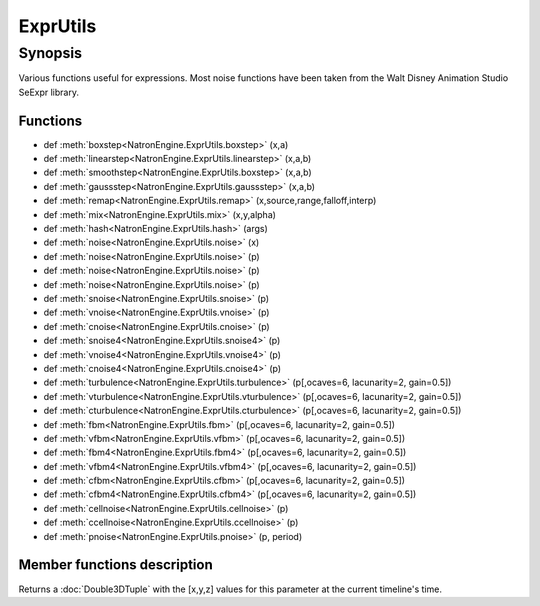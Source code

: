 .. module:: NatronEngine
.. _ExprUtils:

ExprUtils
*************

Synopsis
--------

Various functions useful for expressions. Most noise functions have been taken from the
Walt Disney Animation Studio SeExpr library.

Functions
^^^^^^^^^

*    def :meth:`boxstep<NatronEngine.ExprUtils.boxstep>` (x,a)
*    def :meth:`linearstep<NatronEngine.ExprUtils.linearstep>` (x,a,b)
*    def :meth:`smoothstep<NatronEngine.ExprUtils.boxstep>` (x,a,b)
*    def :meth:`gaussstep<NatronEngine.ExprUtils.gaussstep>` (x,a,b)
*    def :meth:`remap<NatronEngine.ExprUtils.remap>` (x,source,range,falloff,interp)
*    def :meth:`mix<NatronEngine.ExprUtils.mix>` (x,y,alpha)
*    def :meth:`hash<NatronEngine.ExprUtils.hash>` (args)
*    def :meth:`noise<NatronEngine.ExprUtils.noise>` (x)
*    def :meth:`noise<NatronEngine.ExprUtils.noise>` (p)
*    def :meth:`noise<NatronEngine.ExprUtils.noise>` (p)
*    def :meth:`noise<NatronEngine.ExprUtils.noise>` (p)
*    def :meth:`snoise<NatronEngine.ExprUtils.snoise>` (p)
*    def :meth:`vnoise<NatronEngine.ExprUtils.vnoise>` (p)
*    def :meth:`cnoise<NatronEngine.ExprUtils.cnoise>` (p)
*    def :meth:`snoise4<NatronEngine.ExprUtils.snoise4>` (p)
*    def :meth:`vnoise4<NatronEngine.ExprUtils.vnoise4>` (p)
*    def :meth:`cnoise4<NatronEngine.ExprUtils.cnoise4>` (p)
*    def :meth:`turbulence<NatronEngine.ExprUtils.turbulence>` (p[,ocaves=6, lacunarity=2, gain=0.5])
*    def :meth:`vturbulence<NatronEngine.ExprUtils.vturbulence>` (p[,ocaves=6, lacunarity=2, gain=0.5])
*    def :meth:`cturbulence<NatronEngine.ExprUtils.cturbulence>` (p[,ocaves=6, lacunarity=2, gain=0.5])
*    def :meth:`fbm<NatronEngine.ExprUtils.fbm>` (p[,ocaves=6, lacunarity=2, gain=0.5])
*    def :meth:`vfbm<NatronEngine.ExprUtils.vfbm>` (p[,ocaves=6, lacunarity=2, gain=0.5])
*    def :meth:`fbm4<NatronEngine.ExprUtils.fbm4>` (p[,ocaves=6, lacunarity=2, gain=0.5])
*    def :meth:`vfbm4<NatronEngine.ExprUtils.vfbm4>` (p[,ocaves=6, lacunarity=2, gain=0.5])
*    def :meth:`cfbm<NatronEngine.ExprUtils.cfbm>` (p[,ocaves=6, lacunarity=2, gain=0.5])
*    def :meth:`cfbm4<NatronEngine.ExprUtils.cfbm4>` (p[,ocaves=6, lacunarity=2, gain=0.5])
*    def :meth:`cellnoise<NatronEngine.ExprUtils.cellnoise>` (p)
*    def :meth:`ccellnoise<NatronEngine.ExprUtils.ccellnoise>` (p)
*    def :meth:`pnoise<NatronEngine.ExprUtils.pnoise>` (p, period)



Member functions description
^^^^^^^^^^^^^^^^^^^^^^^^^^^^

.. method:: NatronEngine.Double3DParam.get()

    :rtype: :class:`Double3DTuple`

Returns a :doc:`Double3DTuple` with the [x,y,z] values for this parameter at the current
timeline's time.

.. method:: NatronEngine.ExprUtils.boxstep (x,a)

    :param x: :class:`float<PySide.QtCore.float>`
    :param a: :class:`float<PySide.QtCore.float>`
    :rtype: :class:`float<PySide.QtCore.float>`

     if x < a then 0 otherwise 1

.. method:: NatronEngine.ExprUtils.linearstep (x,a,b)

    :param x: :class:`float<PySide.QtCore.float>`
    :param a: :class:`float<PySide.QtCore.float>`
    :param b: :class:`float<PySide.QtCore.float>`
    :rtype: :class:`float<PySide.QtCore.float>`

     Transitions linearly when a < x < b

.. method:: NatronEngine.ExprUtils.boxstep (x,a,b)

    :param x: :class:`float<PySide.QtCore.float>`
    :param a: :class:`float<PySide.QtCore.float>`
    :param b: :class:`float<PySide.QtCore.float>`
    :rtype: :class:`float<PySide.QtCore.float>`


    Transitions smoothly (cubic) when a < x < b


.. method:: NatronEngine.ExprUtils.gaussstep (x,a,b)

    :param x: :class:`float<PySide.QtCore.float>`
    :param a: :class:`float<PySide.QtCore.float>`
    :param b: :class:`float<PySide.QtCore.float>`
    :rtype: :class:`float<PySide.QtCore.float>`

    Transitions smoothly (exponentially) when a < x < b

.. method:: NatronEngine.ExprUtils.remap (x,source,range,falloff,interp)

    :param x: :class:`float<PySide.QtCore.float>`
    :param source: :class:`float<PySide.QtCore.float>`
    :param range: :class:`float<PySide.QtCore.float>`
    :param falloff: :class:`float<PySide.QtCore.float>`
    :param interp: :class:`float<PySide.QtCore.float>`
    :rtype: :class:`float<PySide.QtCore.float>`

    General remapping function.
    When **x** is within +/- **range** of **source**, the result is 1.
    The result falls to 0 beyond that range over **falloff** distance.
    The falloff shape is controlled by **interp**:
    linear = 0
    smooth = 1
    gaussian = 2

.. method:: NatronEngine.ExprUtils.mix (x,y,alpha)

    :param x: :class:`float<PySide.QtCore.float>`
    :param y: :class:`float<PySide.QtCore.float>`
    :param alpha: :class:`float<PySide.QtCore.float>`
    :rtype: :class:`float<PySide.QtCore.float>`

    Linear interpolation of a and b according to alpha

.. method:: NatronEngine.ExprUtils.hash (args)

    :param args: :class:`Sequence`
    :rtype: :class:`float<PySide.QtCore.float>`

    Like random, but with no internal seeds. Any number of seeds may be given
    and the result will be a random function based on all the seeds.

.. method:: NatronEngine.ExprUtils.noise (x)

    :param x: :class:`float<PySide.QtCore.float>`
    :rtype: :class:`float<PySide.QtCore.float>`

    Original perlin noise at location (C2 interpolant)

.. method:: NatronEngine.ExprUtils.noise (p)

    :param p: :class:`Double2DTuple<NatronEngine.Double2DTuple>`
    :rtype: :class:`float<PySide.QtCore.float>`

    Original perlin noise at location (C2 interpolant)

.. method:: NatronEngine.ExprUtils.noise (p)

    :param p: :class:`Double3DTuple<NatronEngine.Double3DTuple>`
    :rtype: :class:`float<PySide.QtCore.float>`

    Original perlin noise at location (C2 interpolant)


.. method:: NatronEngine.ExprUtils.noise (p)

    :param p: :class:`ColorTuple<NatronEngine.ColorTuple>`
    :rtype: :class:`float<PySide.QtCore.float>`

    Original perlin noise at location (C2 interpolant)


.. method:: NatronEngine.ExprUtils.snoise (p)

    :param p: :class:`Double3DTuple<NatronEngine.Double3DTuple>`
    :rtype: :class:`float<PySide.QtCore.float>`


    Signed noise w/ range -1 to 1 formed with original perlin noise at location (C2 interpolant)


.. method:: NatronEngine.ExprUtils.vnoise (p)

    :param p: :class:`Double3DTuple<NatronEngine.Double3DTuple>`
    :rtype: :class:`Double3DTuple<NatronEngine.Double3DTuple>`

    Vector noise formed with original perlin noise at location (C2 interpolant)

.. method:: NatronEngine.ExprUtils.cnoise (p)

    :param p: :class:`Double3DTuple<NatronEngine.Double3DTuple>`
    :rtype: :class:`Double3DTuple<NatronEngine.Double3DTuple>`

    Color noise formed with original perlin noise at location (C2 interpolant)

.. method:: NatronEngine.ExprUtils.snoise4 (p)

    :param p: :class:`ColorTuple<NatronEngine.ColorTuple>`
    :rtype: :class:`float<PySide.QtCore.float>`

    4D signed noise w/ range -1 to 1 formed with original perlin noise at location (C2 interpolant)

.. method:: NatronEngine.ExprUtils.vnoise4 (p)

    :param p: :class:`ColorTuple<NatronEngine.ColorTuple>`
    :rtype: :class:`Double3DTuple<NatronEngine.Double3DTuple>`

    4D vector noise formed with original perlin noise at location (C2 interpolant)

.. method:: NatronEngine.ExprUtils.cnoise4 (p)

    :param p: :class:`ColorTuple<NatronEngine.ColorTuple>`
    :rtype: :class:`Double3DTuple<NatronEngine.Double3DTuple>`

    4D color noise formed with original perlin noise at location (C2 interpolant)"


.. method:: NatronEngine.ExprUtils.turbulence (p[,ocaves=6, lacunarity=2, gain=0.5])

    :param p: :class:`Double3DTuple<NatronEngine.Double3DTuple>`
    :param octaves: :class:`int<PySide.QtCore.int>`
    :param lacunarity: :class:`float<PySide.QtCore.float>`
    :param gain: :class:`float<PySide.QtCore.float>`
    :rtype: :class:`float<PySide.QtCore.float>`

     FBM (Fractal Brownian Motion) is a multi-frequency noise function.
     The base frequency is the same as the noise function. The total
     number of frequencies is controlled by **octaves**. The **lacunarity** is the
     spacing between the frequencies - A value of 2 means each octave is
     twice the previous frequency. The **gain** controls how much each
     frequency is scaled relative to the previous frequency.

.. method:: NatronEngine.ExprUtils.vturbulence (p[,ocaves=6, lacunarity=2, gain=0.5])

    :param p: :class:`Double3DTuple<NatronEngine.Double3DTuple>`
    :param octaves: :class:`int<PySide.QtCore.int>`
    :param lacunarity: :class:`float<PySide.QtCore.float>`
    :param gain: :class:`float<PySide.QtCore.float>`
    :rtype: :class:`Double3DTuple<NatronEngine.Double3DTuple>`

     FBM (Fractal Brownian Motion) is a multi-frequency noise function.
     The base frequency is the same as the noise function. The total
     number of frequencies is controlled by **octaves**. The **lacunarity** is the
     spacing between the frequencies - A value of 2 means each octave is
     twice the previous frequency. The **gain** controls how much each
     frequency is scaled relative to the previous frequency.

.. method:: NatronEngine.ExprUtils.cturbulence (p[,ocaves=6, lacunarity=2, gain=0.5])

    :param p: :class:`Double3DTuple<NatronEngine.Double3DTuple>`
    :param octaves: :class:`int<PySide.QtCore.int>`
    :param lacunarity: :class:`float<PySide.QtCore.float>`
    :param gain: :class:`float<PySide.QtCore.float>`
    :rtype: :class:`Double3DTuple<NatronEngine.Double3DTuple>`

     FBM (Fractal Brownian Motion) is a multi-frequency noise function.
     The base frequency is the same as the noise function. The total
     number of frequencies is controlled by **octaves**. The **lacunarity** is the
     spacing between the frequencies - A value of 2 means each octave is
     twice the previous frequency. The **gain** controls how much each
     frequency is scaled relative to the previous frequency.

.. method:: NatronEngine.ExprUtils.fbm (p[,ocaves=6, lacunarity=2, gain=0.5])

    :param p: :class:`Double3DTuple<NatronEngine.Double3DTuple>`
    :param octaves: :class:`int<PySide.QtCore.int>`
    :param lacunarity: :class:`float<PySide.QtCore.float>`
    :param gain: :class:`float<PySide.QtCore.float>`
    :rtype: :class:`float<PySide.QtCore.float>`

     FBM (Fractal Brownian Motion) is a multi-frequency noise function.
     The base frequency is the same as the noise function. The total
     number of frequencies is controlled by **octaves**. The **lacunarity** is the
     spacing between the frequencies - A value of 2 means each octave is
     twice the previous frequency. The **gain** controls how much each
     frequency is scaled relative to the previous frequency.

.. method:: NatronEngine.ExprUtils.vfbm (p[,ocaves=6, lacunarity=2, gain=0.5])

    :param p: :class:`Double3DTuple<NatronEngine.Double3DTuple>`
    :param octaves: :class:`int<PySide.QtCore.int>`
    :param lacunarity: :class:`float<PySide.QtCore.float>`
    :param gain: :class:`float<PySide.QtCore.float>`
    :rtype: :class:`Double3DTuple<NatronEngine.Double3DTuple>`

     FBM (Fractal Brownian Motion) is a multi-frequency noise function.
     The base frequency is the same as the noise function. The total
     number of frequencies is controlled by **octaves**. The **lacunarity** is the
     spacing between the frequencies - A value of 2 means each octave is
     twice the previous frequency. The **gain** controls how much each
     frequency is scaled relative to the previous frequency.

.. method:: NatronEngine.ExprUtils.fbm4 (p[,ocaves=6, lacunarity=2, gain=0.5])

    :param p: :class:`Double3DTuple<NatronEngine.Double3DTuple>`
    :param octaves: :class:`int<PySide.QtCore.int>`
    :param lacunarity: :class:`float<PySide.QtCore.float>`
    :param gain: :class:`float<PySide.QtCore.float>`
    :rtype: :class:`float<PySide.QtCore.float>`

     FBM (Fractal Brownian Motion) is a multi-frequency noise function.
     The base frequency is the same as the noise function. The total
     number of frequencies is controlled by **octaves**. The **lacunarity** is the
     spacing between the frequencies - A value of 2 means each octave is
     twice the previous frequency. The **gain** controls how much each
     frequency is scaled relative to the previous frequency.

.. method:: NatronEngine.ExprUtils.vfbm4 (p[,ocaves=6, lacunarity=2, gain=0.5])

    :param p: :class:`Double3DTuple<NatronEngine.Double3DTuple>`
    :param octaves: :class:`int<PySide.QtCore.int>`
    :param lacunarity: :class:`float<PySide.QtCore.float>`
    :param gain: :class:`float<PySide.QtCore.float>`
    :rtype: :class:`Double3DTuple<NatronEngine.Double3DTuple>`

     FBM (Fractal Brownian Motion) is a multi-frequency noise function.
     The base frequency is the same as the noise function. The total
     number of frequencies is controlled by **octaves**. The **lacunarity** is the
     spacing between the frequencies - A value of 2 means each octave is
     twice the previous frequency. The **gain** controls how much each
     frequency is scaled relative to the previous frequency.

.. method:: NatronEngine.ExprUtils.cfbm (p[,ocaves=6, lacunarity=2, gain=0.5])

    :param p: :class:`Double3DTuple<NatronEngine.Double3DTuple>`
    :param octaves: :class:`int<PySide.QtCore.int>`
    :param lacunarity: :class:`float<PySide.QtCore.float>`
    :param gain: :class:`float<PySide.QtCore.float>`
    :rtype: :class:`Double3DTuple<NatronEngine.Double3DTuple>`

     FBM (Fractal Brownian Motion) is a multi-frequency noise function.
     The base frequency is the same as the noise function. The total
     number of frequencies is controlled by **octaves**. The **lacunarity** is the
     spacing between the frequencies - A value of 2 means each octave is
     twice the previous frequency. The **gain** controls how much each
     frequency is scaled relative to the previous frequency.

.. method:: NatronEngine.ExprUtils.cfbm4 (p[,ocaves=6, lacunarity=2, gain=0.5])

    :param p: :class:`Double3DTuple<NatronEngine.Double3DTuple>`
    :param octaves: :class:`int<PySide.QtCore.int>`
    :param lacunarity: :class:`float<PySide.QtCore.float>`
    :param gain: :class:`float<PySide.QtCore.float>`
    :rtype: :class:`Double3DTuple<NatronEngine.Double3DTuple>`

     FBM (Fractal Brownian Motion) is a multi-frequency noise function.
     The base frequency is the same as the noise function. The total
     number of frequencies is controlled by **octaves**. The **lacunarity** is the
     spacing between the frequencies - A value of 2 means each octave is
     twice the previous frequency. The **gain** controls how much each
     frequency is scaled relative to the previous frequency.


.. method:: NatronEngine.ExprUtils.cellnoise (p)

    :param p: :class:`Double3DTuple<NatronEngine.Double3DTuple>`
    :rtype: :class:`float<PySide.QtCore.float>`

     cellnoise generates a field of constant colored cubes based on the integer location
     This is the same as the prman cellnoise function

.. method:: NatronEngine.ExprUtils.ccellnoise (p)

    :param p: :class:`Double3DTuple<NatronEngine.Double3DTuple>`
    :rtype: :class:`Double3DTuple<NatronEngine.Double3DTuple>`

    cellnoise generates a field of constant colored cubes based on the integer location
    This is the same as the prman cellnoise function


.. method:: NatronEngine.ExprUtils.pnoise (p, period)


    :param p: :class:`Double3DTuple<NatronEngine.Double3DTuple>`
    :param period: :class:`Double3DTuple<NatronEngine.Double3DTuple>`
    :rtype: :class:`float<PySide.QtCore.float>`

    Periodic noise


